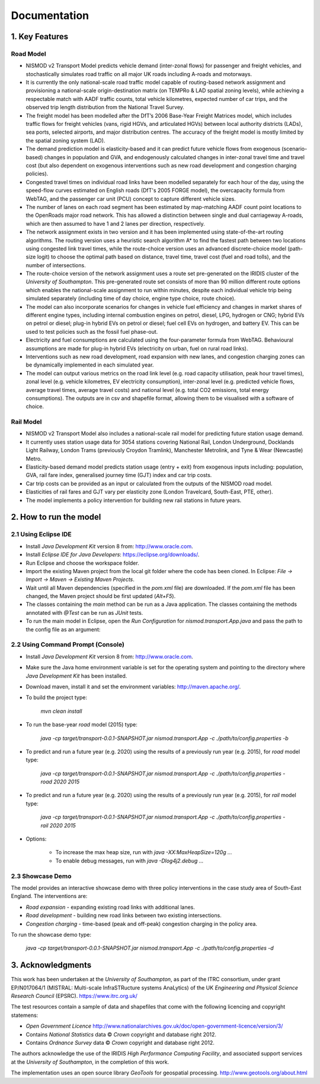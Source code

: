 =============
Documentation
=============

1. Key Features
===============

Road Model
----------

*	NISMOD v2 Transport Model predicts vehicle demand (inter-zonal flows) for passenger and freight vehicles, and stochastically simulates road traffic on all major UK roads including A-roads and motorways.
*	It is currently the only national-scale road traffic model capable of routing-based network assignment and provisioning a national-scale origin-destination matrix (on TEMPRo & LAD spatial zoning levels), while achieving a respectable match with AADF traffic counts, total vehicle kilometres, expected number of car trips, and the observed trip length distribution from the National Travel Survey. 
*	The freight model has been modelled after the DfT’s 2006 Base-Year Freight Matrices model, which includes traffic flows for freight vehicles (vans, rigid HGVs, and articulated HGVs) between local authority districts (LADs), sea ports, selected airports, and major distribution centres. The accuracy of the freight model is mostly limited by the spatial zoning system (LAD).
*	The demand prediction model is elasticity-based and it can predict future vehicle flows from exogenous (scenario-based) changes in population and GVA, and endogenously calculated changes in inter-zonal travel time and travel cost (but also dependent on exogenous interventions such as new road development and congestion charging policies).
*	Congested travel times on individual road links have been modelled separately for each hour of the day, using the speed-flow curves estimated on English roads (DfT's 2005 FORGE model), the overcapacity formula from WebTAG, and the passenger car unit (PCU) concept to capture different vehicle sizes.
*	The number of lanes on each road segment has been estimated by map-matching AADF count point locations to the OpenRoads major road network. This has allowed a distinction between single and dual carriageway A-roads, which are then assumed to have 1 and 2 lanes per direction, respectively.
*	The network assignment exists in two version and it has been implemented using state-of-the-art routing algorithms. The routing version uses a heuristic search algorithm A* to find the fastest path between two locations using congested link travel times, while the route-choice version uses an advanced discrete-choice model (path-size logit) to choose the optimal path based on distance, travel time, travel cost (fuel and road tolls), and the number of intersections.
*	The route-choice version of the network assignment uses a route set pre-generated on the IRIDIS cluster of the *University of Southampton*. This pre-generated route set consists of more than 90 million different route options which enables the national-scale assignment to run within minutes, despite each individual vehicle trip being simulated separately (including time of day choice, engine type choice, route choice).
*	The model can also incorporate scenarios for changes in vehicle fuel efficiency and changes in market shares of different engine types, including internal combustion engines on petrol, diesel, LPG, hydrogen or CNG; hybrid EVs on petrol or diesel; plug-in hybrid EVs on petrol or diesel; fuel cell EVs on hydrogen, and battery EV. This can be used to test policies such as the fossil fuel phase-out.
* 	Electricity and fuel consumptions are calculated using the four-parameter formula from WebTAG. Behavioural assumptions are made for plug-in hybrid EVs (electricity on urban, fuel on rural road links).
*	Interventions such as new road development, road expansion with new lanes, and congestion charging zones can be dynamically implemented in each simulated year.
*	The model can output various metrics on the road link level (e.g. road capacity utilisation, peak hour travel times), zonal level (e.g. vehicle kilometres, EV electricity consumption), inter-zonal level (e.g. predicted vehicle flows, average travel times, average travel costs) and national level (e.g. total CO2 emissions, total energy consumptions). The outputs are in csv and shapefile format, allowing them to be visualised with a software of choice.

Rail Model
----------

*	NISMOD v2 Transport Model also includes a national-scale rail model for predicting future station usage demand.
*	It currently uses station usage data for 3054 stations covering National Rail, London Underground, Docklands Light Railway, London Trams (previously Croydon Tramlink), Manchester Metrolink, and Tyne & Wear (Newcastle) Metro.
*	Elasticity-based demand model predicts station usage (entry + exit) from exogenous inputs including: population, GVA, rail fare index, generalised journey time (GJT) index and car trip costs.
*	Car trip costs can be provided as an input or calculated from the outputs of the NISMOD road model.
*	Elasticities of rail fares and GJT vary per elasticity zone (London Travelcard, South-East, PTE, other).
* 	The model implements a policy intervention for building new rail stations in future years.


2. How to run the model
=======================

2.1 Using Eclipse IDE
---------------------

* Install *Java Development Kit* version 8 from: http://www.oracle.com.
* Install *Eclipse IDE for Java Developers*: https://eclipse.org/downloads/.
* Run Eclipse and choose the workspace folder.
* Import the existing Maven project from the local git folder where the code has been cloned. In Eclipse: *File -> Import -> Maven -> Existing Maven Projects*. 
* Wait until all Maven dependencies (specified in the *pom.xml* file) are downloaded. If the *pom.xml* file has been changed, the Maven project should be first updated (*Alt+F5*).
* The classes containing the *main* method can be run as a Java application. The classes containing the methods annotated with *@Test* can be run as *JUnit* tests.
* To run the main model in Eclipse, open the *Run Configuration* for *nismod.transport.App.java* and pass the path to the config file as an argument:

.. image:: ../images/configuration.jpg

2.2 Using Command Prompt (Console)
----------------------------------

* Install *Java Development Kit* version 8 from: http://www.oracle.com.
* Make sure the Java home environment variable is set for the operating system and pointing to the directory where *Java Development Kit* has been installed.
* Download maven, install it and set the environment variables: http://maven.apache.org/.
* To build the project type:

       `mvn clean install`
* To run the base-year *road* model (2015) type:

       `java -cp target/transport-0.0.1-SNAPSHOT.jar nismod.transport.App -c ./path/to/config.properties -b`
* To predict and run a future year (e.g. 2020) using the results of a previously run year (e.g. 2015), for *road* model type:

       `java -cp target/transport-0.0.1-SNAPSHOT.jar nismod.transport.App -c ./path/to/config.properties -road 2020 2015`
* To predict and run a future year (e.g. 2020) using the results of a previously run year (e.g. 2015), for *rail* model type:

       `java -cp target/transport-0.0.1-SNAPSHOT.jar nismod.transport.App -c ./path/to/config.properties -rail 2020 2015`
* Options:

        * To increase the max heap size, run with `java -XX:MaxHeapSize=120g ...`
        * To enable debug messages, run with `java -Dlog4j2.debug ...`


2.3 Showcase Demo
-----------------

The model provides an interactive showcase demo with three policy interventions in the case study area of South-East England. The interventions are:

* *Road expansion* - expanding existing road links with additional lanes.
* *Road development* - building new road links between two existing intersections.
* *Congestion charging* - time-based (peak and off-peak) congestion charging in the policy area.

To run the showcase demo type:

    `java -cp target/transport-0.0.1-SNAPSHOT.jar nismod.transport.App -c ./path/to/config.properties -d`

.. image:: ../images/LandingGUI.png

.. image:: ../images/RoadExpansion.png

.. image:: ../images/RoadDevelopment.png

.. image:: ../images/CongestionCharging.png


3. Acknowledgments 
==================

This work has been undertaken at the *University of Southampton*, as part of the ITRC consortium, under grant EP/N017064/1 (MISTRAL: Multi-scale InfraSTRucture systems AnaLytics) of the UK *Engineering and Physical Science Research Council* (EPSRC).  
https://www.itrc.org.uk/

The test resources contain a sample of data and shapefiles that come with the following licencing and copyright statemens:

* *Open Government Licence*  http://www.nationalarchives.gov.uk/doc/open-government-licence/version/3/
* Contains *National Statistics* data © *Crown* copyright and database right 2012.
* Contains *Ordnance Survey* data © *Crown* copyright and database right 2012.

The authors acknowledge the use of the IRIDIS *High Performance Computing Facility*, and associated support services at the *University of Southampton*, in the completion of this work.

The implementation uses an open source library *GeoTools* for geospatial processing.  
http://www.geotools.org/about.html